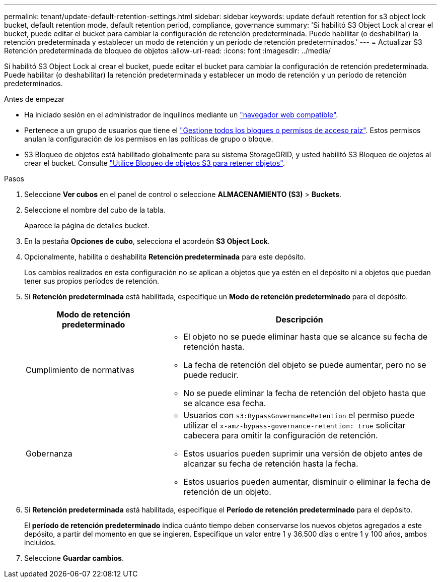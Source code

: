 ---
permalink: tenant/update-default-retention-settings.html 
sidebar: sidebar 
keywords: update default retention for s3 object lock bucket, default retention mode, default retention period, compliance, governance 
summary: 'Si habilitó S3 Object Lock al crear el bucket, puede editar el bucket para cambiar la configuración de retención predeterminada. Puede habilitar (o deshabilitar) la retención predeterminada y establecer un modo de retención y un período de retención predeterminados.' 
---
= Actualizar S3 Retención predeterminada de bloqueo de objetos
:allow-uri-read: 
:icons: font
:imagesdir: ../media/


[role="lead"]
Si habilitó S3 Object Lock al crear el bucket, puede editar el bucket para cambiar la configuración de retención predeterminada. Puede habilitar (o deshabilitar) la retención predeterminada y establecer un modo de retención y un período de retención predeterminados.

.Antes de empezar
* Ha iniciado sesión en el administrador de inquilinos mediante un link:../admin/web-browser-requirements.html["navegador web compatible"].
* Pertenece a un grupo de usuarios que tiene el link:tenant-management-permissions.html["Gestione todos los bloques o permisos de acceso raíz"]. Estos permisos anulan la configuración de los permisos en las políticas de grupo o bloque.
* S3 Bloqueo de objetos está habilitado globalmente para su sistema StorageGRID, y usted habilitó S3 Bloqueo de objetos al crear el bucket. Consulte link:using-s3-object-lock.html["Utilice Bloqueo de objetos S3 para retener objetos"].


.Pasos
. Seleccione *Ver cubos* en el panel de control o seleccione *ALMACENAMIENTO (S3)* > *Buckets*.
. Seleccione el nombre del cubo de la tabla.
+
Aparece la página de detalles bucket.

. En la pestaña *Opciones de cubo*, selecciona el acordeón *S3 Object Lock*.
. Opcionalmente, habilita o deshabilita *Retención predeterminada* para este depósito.
+
Los cambios realizados en esta configuración no se aplican a objetos que ya estén en el depósito ni a objetos que puedan tener sus propios períodos de retención.

. Si *Retención predeterminada* está habilitada, especifique un *Modo de retención predeterminado* para el depósito.
+
[cols="1a,2a"]
|===
| Modo de retención predeterminado | Descripción 


 a| 
Cumplimiento de normativas
 a| 
** El objeto no se puede eliminar hasta que se alcance su fecha de retención hasta.
** La fecha de retención del objeto se puede aumentar, pero no se puede reducir.
** No se puede eliminar la fecha de retención del objeto hasta que se alcance esa fecha.




 a| 
Gobernanza
 a| 
** Usuarios con `s3:BypassGovernanceRetention` el permiso puede utilizar el `x-amz-bypass-governance-retention: true` solicitar cabecera para omitir la configuración de retención.
** Estos usuarios pueden suprimir una versión de objeto antes de alcanzar su fecha de retención hasta la fecha.
** Estos usuarios pueden aumentar, disminuir o eliminar la fecha de retención de un objeto.


|===
. Si *Retención predeterminada* está habilitada, especifique el *Período de retención predeterminado* para el depósito.
+
El *período de retención predeterminado* indica cuánto tiempo deben conservarse los nuevos objetos agregados a este depósito, a partir del momento en que se ingieren. Especifique un valor entre 1 y 36.500 días o entre 1 y 100 años, ambos incluidos.

. Seleccione *Guardar cambios*.

